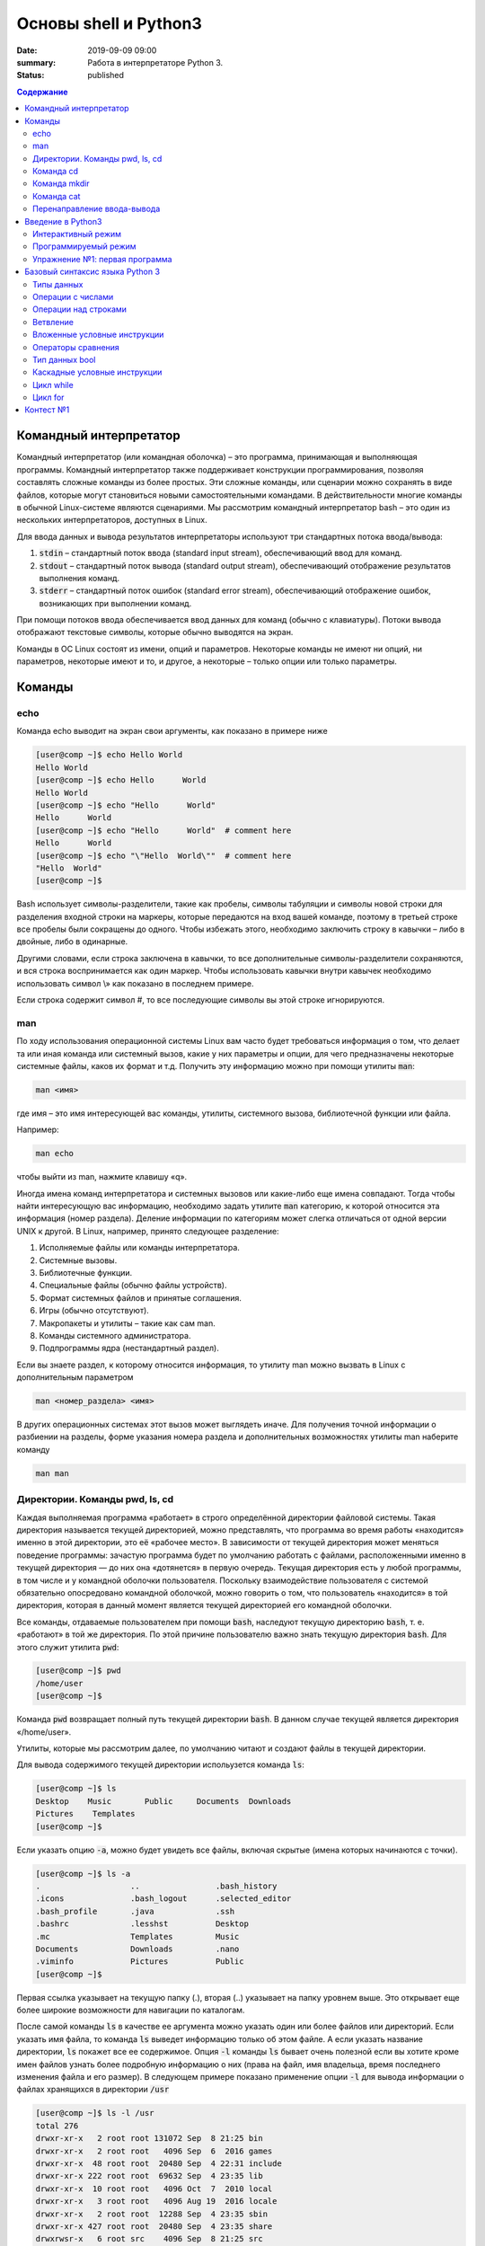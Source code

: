 Основы shell и Python3
######################

:date: 2019-09-09 09:00
:summary: Работа в интерпретаторе Python 3.
:status: published

.. default-role:: code
.. contents:: Содержание

Командный интерпретатор
=======================

Kомандный интерпретатор (или командная оболочка) – это программа, принимающая и выполняющая программы. Командный интерпретатор также поддерживает конструкции программирования, позволяя составлять сложные команды из более простых. Эти сложные команды, или сценарии можно сохранять в виде файлов, которые могут становиться новыми самостоятельными командами. В действительности многие команды в обычной Linux-системе являются сценариями.
Мы рассмотрим командный интерпретатор bash – это один из нескольких интерпретаторов, доступных в Linux.

Для ввода данных и вывода результатов интерпретаторы используют три стандартных потока ввода/вывода:

#. `stdin` – стандартный поток ввода (standard input stream), обеспечивающий ввод для команд.
#. `stdout` – стандартный поток вывода (standard output stream), обеспечивающий отображение результатов выполнения команд.
#. `stderr` – стандартный поток ошибок (standard error stream), обеспечивающий отображение ошибок, возникающих при выполнении команд.


При помощи потоков ввода обеспечивается ввод данных для команд (обычно с клавиатуры). Потоки вывода отображают текстовые символы, которые обычно выводятся на экран.

Команды в ОС Linux состоят из имени, опций и параметров. Некоторые команды не имеют ни опций, ни параметров, некоторые имеют и то, и другое, а некоторые – только опции или только параметры.


Команды
=======

echo
----

Команда echo выводит на экран свои аргументы, как показано в примере ниже

.. code-block:: bash

	[user@comp ~]$ echo Hello World
	Hello World
	[user@comp ~]$ echo Hello      World
	Hello World
	[user@comp ~]$ echo "Hello      World"
	Hello      World
	[user@comp ~]$ echo "Hello      World"  # comment here
	Hello      World
	[user@comp ~]$ echo "\"Hello  World\""  # comment here
	"Hello  World"
	[user@comp ~]$

Bash использует символы-разделители, такие как пробелы, символы табуляции и символы новой строки для разделения входной строки на маркеры, которые передаются на вход вашей команде, поэтому в третьей строке все пробелы были сокращены до одного. Чтобы избежать этого, необходимо заключить строку в кавычки – либо в двойные, либо в одинарные.

Другими словами, если строка заключена в кавычки, то все дополнительные символы-разделители сохраняются, и вся строка воспринимается как один маркер. Чтобы использовать кавычки внутри кавычек необходимо использовать символ \\» как показано в последнем примере.

Если строка содержит символ #, то все последующие символы вы этой строке игнорируются.


man
---

По ходу использования операционной системы Linux вам часто будет требоваться информация о том, что делает та или иная команда или системный вызов, какие у них параметры и опции, для чего предназначены некоторые системные файлы, каков их формат и т.д. Получить эту информацию можно при помощи утилиты `man`:

.. code-block:: bash

	man <имя>

где имя – это имя интересующей вас команды, утилиты, системного вызова, библиотечной функции или файла.

Например:

.. code-block:: bash

	man echo

чтобы выйти из man, нажмите клавишу «q».

Иногда имена команд интерпретатора и системных вызовов или какие-либо еще имена совпадают. Тогда чтобы найти интересующую вас информацию, необходимо задать утилите `man` категорию, к которой относится эта информация (номер раздела). Деление информации по категориям может слегка отличаться от одной версии UNIX к другой. В Linux, например, принято следующее разделение:

#. Исполняемые файлы или команды интерпретатора.
#. Системные вызовы.
#. Библиотечные функции.
#. Специальные файлы (обычно файлы устройств).
#. Формат системных файлов и принятые соглашения.
#. Игры (обычно отсутствуют).
#. Макропакеты и утилиты – такие как сам man.
#. Команды системного администратора.
#. Подпрограммы ядра (нестандартный раздел).


Если вы знаете раздел, к которому относится информация, то утилиту man можно вызвать в Linux с дополнительным параметром

.. code-block:: bash

	man <номер_раздела> <имя>

В других операционных системах этот вызов может выглядеть иначе. Для получения точной информации о разбиении на разделы, форме указания номера раздела и дополнительных возможностях утилиты man наберите команду

.. code-block:: bash

	man man


Директории. Команды pwd, ls, cd
-------------------------------

Каждая выполняемая программа «работает» в строго определённой директории файловой системы. Такая директория называется текущей директорией, можно представлять, что программа во время работы «находится» именно в этой директории, это её «рабочее место». В зависимости от текущей директория может меняться поведение программы: зачастую программа будет по умолчанию работать с файлами, расположенными именно в текущей директория — до них она «дотянется» в первую очередь. Текущая директория есть у любой программы, в том числе и у командной оболочки пользователя. Поскольку взаимодействие пользователя с системой обязательно опосредовано командной оболочкой, можно говорить о том, что пользователь «находится» в той директория, которая в данный момент является текущей директорией его командной оболочки.

Все команды, отдаваемые пользователем при помощи `bash`, наследуют текущую директорию `bash`, т. е. «работают» в той же директория. По этой причине пользователю важно знать текущую директория `bash`. Для этого служит утилита `pwd`:

.. code-block:: bash

	[user@comp ~]$ pwd
	/home/user
	[user@comp ~]$

Команда `pwd` возвращает полный путь текущей директории `bash`. В данном случае текущей является директория «/home/user».

Утилиты, которые мы рассмотрим далее, по умолчанию читают и создают файлы в текущей директории.

Для вывода содержимого текущей директории испольузется команда `ls`:

.. code-block:: bash

	[user@comp ~]$ ls
	Desktop    Music       Public     Documents  Downloads
	Pictures    Templates
	[user@comp ~]$

Если указать опцию `-a`, можно будет увидеть все файлы, включая скрытые (имена которых начинаются с точки).

.. code-block:: bash

	[user@comp ~]$ ls -a
	.                   ..                .bash_history
	.icons              .bash_logout      .selected_editor
	.bash_profile       .java             .ssh
	.bashrc             .lesshst          Desktop
	.mc                 Templates         Music
	Documents           Downloads         .nano
	.viminfo            Pictures          Public
	[user@comp ~]$


Первая ссылка указывает на текущую папку (.), вторая (..) указывает на папку уровнем выше. Это открывает еще более широкие возможности для навигации по каталогам.

После самой команды `ls` в качестве ее аргумента можно указать один или более файлов или директорий. Если указать имя файла, то команда `ls` выведет информацию только об этом файле. А если указать название директории, `ls` покажет все ее содержимое. Опция `-l` команды `ls` бывает очень полезной если вы хотите кроме имен файлов узнать более подробную информацию о них (права на файл, имя владельца, время последнего изменения файла и его размер).
В следующем примере показано применение опции `-l` для вывода информации о файлах хранящихся в директории `/usr`

.. code-block:: bash

	[user@comp ~]$ ls -l /usr
	total 276
	drwxr-xr-x   2 root root 131072 Sep  8 21:25 bin
	drwxr-xr-x   2 root root   4096 Sep  6  2016 games
	drwxr-xr-x  48 root root  20480 Sep  4 22:31 include
	drwxr-xr-x 222 root root  69632 Sep  4 23:35 lib
	drwxr-xr-x  10 root root   4096 Oct  7  2010 local
	drwxr-xr-x   3 root root   4096 Aug 19  2016 locale
	drwxr-xr-x   2 root root  12288 Sep  4 23:35 sbin
	drwxr-xr-x 427 root root  20480 Sep  4 23:35 share
	drwxrwsr-x   6 root src    4096 Sep  8 21:25 src
	[user@comp ~]$

В первой колонке показана информация о правах доступа к каждому файлу в списке. Следующая колонка показывает количество ссылок на каждый элемент списка. Третья и четвертая колонки — владелец и группа файла соответственно. Пятая колонка — размер. Шестая — время последнего изменения файла ('last modified time' или mtime). Последняя колонка — имя файла или директории (Если это ссылка, то после знака «–>» стоит имя объекта на который она ссылается).


Иногда возникает потребность посмотреть информацию только о директориях, а не о всем их содержимом. С этой задачей поможет справиться опция `-d`, которая указывает команде выводить информацию только о директориях.

.. code-block:: bash

	[user@comp ~]$ ls -dl /usr
	drwxr-xr-x 11 root root 4096 Aug 19  2016 /usr

Действие опции `-R` противоположно действию `-d`. Она позволяет выводить информацию о файлах находящихся в директории рекурсивно. Сначала показывается содержимое директории верхнего уровня, потом по очереди содержимое всех поддиректорий и так далее. Вывод этой команды может быть достаточно объемным, поэтому мы не приводим ее пример, но вы можете попробовать сделать это самостоятельно, набрав в командной строке `ls -R` или `ls -Rl`.

Команда cd
----------

Для смены текущей директории командного интерпретатора можно воспользоваться командой `cd`. Для этого необходимо набрать команду в виде

.. code-block:: bash

	cd <имя директории>

где <имя директории> – полное или относительное имя директории, которую вы хотите сделать текущей. Команда `cd` без параметров сделает текущей директорией домашнюю директорию пользователя.

В операционной системе Linux может быть несколько видов путей к файлу:

#. Полный, абсолютный путь linux от корня файловой системы — начинается от корня «/» и описывает весь путь к файлу. Например: «/home/user/myfile»
#. Относительный путь linux — это путь к файлу относительно текущей папки. Например (для файла находящегося в родительской папке): «../myfile».
#. Путь относительно домашний папки текущего пользователя — путь в файловой системе, только не от корня, а от папки текущего пользователя. Чтобы задать путь подобным образом он должен начинаться с «~/». Например: «~/myfile».


Отделить путь к файлу от его имени можно с помощью команд `dirname` и `basename` соответственно:

.. code-block:: bash

	[user@comp ~]$ basename /home/user/somefile
	somefile
	[user@comp ~]$ basename somefile
	somefile
	[user@comp ~]$ dirname /home/user/somefile
	/home/somefile
	[user@comp ~]$ dirname ./somefile
	.
	[user@comp ~]$ dirname somefile
	.
	[user@comp ~]

Заметим, что для «somefile» и «./somefile» `dirname` выдаёт одинаковый результат: «.», что понятно: как было сказано выше, эти формы пути совершенно эквивалентны, а при автоматической обработке результатов dirname гораздо лучше получить «.», чем пустую строку.


Команда mkdir
-------------

Для создания новой поддиректории используется команда `mkdir`. В простейшем виде команда выглядит следующим образом:

.. code-block:: bash

	mkdir <имя_директории>

По умолчанию команда `mkdir` не может создать вложенной структуры директорий. Поэтому, если вам нужно создать несколько вложенных одна в другую директорий (my/super/dir), то вам придется три раза поочередно вызывать эту команду:

.. code-block:: bash

	[user@comp ~]$ mkdir my/super/dir
	mkdir: cannot create directory 'my/super/dir': No such file or directory
 	[user@comp ~]$ mkdir my
	[user@comp ~]$ mkdir my/super
	[user@comp ~]$ mkdir my/super/dir
	[user@comp ~]$

Упростить эту операцию можно добавив опцию 	`-p` к команде `mkdir`. Эта опция позволяет создавать вложенную структуру директорий:

.. code-block:: bash

	[user@comp ~]$ mkdir -p my/super/dir
	[user@comp ~]$

Команда cat
-----------

Команда `cat` может быт использована для просмотра содержимого небольшого текстового файла на экране. Если набрать ее в виде

.. code-block:: bash

	cat <имя файла>

то на экран будет выдано все его содержимое.

Не пытайтесь рассматривать на экране содержимое директорий – все равно не получится. Не пытайтесь просматривать содержимое неизвестных файлов, особенно если вы не знаете, текстовый он или бинарный. Вывод на экран бинарного файла может привести к непредсказуемому поведению терминала.

Если даже ваш файл и текстовый, но большой, то все равно вы увидите только его последнюю страницу. Большой текстовый файл удобнее рассматривать с помощью утилиты `more`:

.. code-block:: bash

	more <текстовый файл>

Если мы в качестве параметров для команды `cat` зададим не одно имя, а имена нескольких файлов

.. code-block:: bash

	cat файл1 файл2 ... файлN

то система выдаст на экран их содержимое в указанном порядке.


Перенаправление ввода-вывода
----------------------------

Вывод команды cat можно перенаправить с экрана терминала в какой-нибудь файл, воспользовавшись символом перенаправления выходного потока данных – знаком "больше" – ">". Команда

.. code-block:: bash

	cat файл1 файл2 ... файлN > <файл результата>

запишет содержимое всех файлов, чьи имена стоят перед знаком ">", воедино в «файл результата» – конкатенирует их. Прием перенаправления выходных данных со стандартного потока вывода (экрана) в файл является стандартным для всех команд, выполняемых командным интерпретатором. Вы можете получить файл, содержащий список всех файлов текущей директории, если выполните команду ls -a с перенаправлением выходных данных

.. code-block:: bash

	ls -a > <новый файл>

Если имена входных файлов для команды `cat` не заданы, то она будет использовать в качестве входных данных информацию, которая вводится с клавиатуры, до тех пор, пока вы не наберете признак окончания ввода – комбинацию клавиш <CTRL> и <d>.

Таким образом, команда

.. code-block:: bash

	cat > <новый файл>

позволяет создать новый текстовый файл с именем «новый файл» и содержимым, которое пользователь введет с клавиатуры. У команды `cat` существует множество различных опций. Посмотреть ее полное описание можно в UNIX Manual.

Заметим, что наряду с перенаправлением выходных данных существует способ перенаправить входные данные. Если во время выполнения некоторой команды требуется ввести данные с клавиатуры, можно положить их заранее в файл, а затем перенаправить стандартный ввод этой команды с помощью знака "меньше" – "<" и следующего за ним имени файла с входными данными.

Перенаправление с помощью ">" перезаписывает соержимое файла заново. Если нужно дописать в конец, то следует воспользоваться ">>".

Например:

.. code-block:: bash

	[user@comp ~]$ ls -a > list.txt
	[user@comp ~]$ ls -a >> list.txt
	[user@comp ~]$

файл `list.txt` будет содержать результат работы обеих запусков команды `ls`.

Введение в Python3
==================

Данный курс будет посвящен изучению программирования с использованием языка **Python**. Python — это современный язык
программирования, работающий на всех распространённых операционных системах.

В настоящее время существует две версии языка Python: более старая и стремительно теряющая популярность версия 2 и
современная версия 3. Мы будем использовать версию 3 данного языка. Именно её необходимо установить дома, скачав данную
версию с сайта `www.python.org`_.

.. _www.python.org: http://www.python.org

Запустить интерпретатор python можно из командной строки:

.. code-block:: bash

   python3

Будьте внимательны: команда `python` запустит интерпретатор версии 2, с которым мы работать не будем. В системе
Windows можно использовать пункт меню «Python (command line)».

Интерактивный режим
-------------------

Откройте командную строку и напишите команду python3.

Вы увидите примерно следующее приглашение командной строки:

.. code-block:: pycon

   Python 3.1.2 (r312:79147, Jun 12 2010, 15:29:06)
   [GCC 4.4.3 20100316 (ALT Linux 4.4.3-alt2)] on linux2
   Type "help", "copyright", "credits" or "license" for more information.
   >>>

Вводите команды и наслаждайтесь результатом. А что можно вводить? Несколько примеров:

.. code-block:: pycon

   >>> 2 + 2
   4
   >>> 2 ** 100
   1267650600228229401496703205376
   >>> 'Hello' + 'World'
   'HelloWorld'
   >>> 'ABC' * 10
   'ABCABCABCABCABCABCABCABCABCABC'

Первая команда вычисляет сумму двух чисел, вторая команда вычисляет 2 в степени 100, третья команда выполняет операцию
**конкатенации** ("склеивания") для строк, а четвертая команда печатает строку `'ABC'`, повторенную 10 раз.

Хотите закончить работу с питоном? Введите команду `exit()` (именно так, со скобочками, так как это — **функция**)
или нажмите ``Ctrl+D``.

Программируемый режим
---------------------

В предыдущей главе мы использовали Python для простых разовых вычислений, используя интерактивный режим.
Теперь создадим программу и выполним её целиком.

.. code-block:: python

   a = 179
   b = 197
   c = (a ** 2 + b ** 2) ** 0.5
   print (c)

Здесь мы используем  **переменные** — объекты, в которых можно сохранять различные (числовые, строковые и прочие)
значения. В первой строке переменной `a` присваивается значение `179`, затем переменной `b` присваивается значение
`971`, затем переменной `c` присваивается значение арифметического выражения, равного длине гипотенузы. После этого
значение переменной `c` выводится на экран.

Упражнение №1: первая программа
-------------------------------

Откройте произвольный текстовый редактор, например, `gedit`. Скопируйте туда текст программы, написанной выше.
Сохраните текст в файле с именем `hypot.py`.

Запустите *терминал*, перейдите в каталог, где лежит файл `hypot.py` и выполните эту программу:

.. code-block:: bash

   python3 hypot.py

Интерпретатор языка Python вместо интерактивного режима выполнит последовательность команд из файла.


При этом значения вычисленных выражений не выводятся на экран (в
отличие от интерактивного режима), поэтому для того, чтобы вывести результат работы программы, то есть значение
переменной `c`, нужна функция `print()`.

Базовый синтаксис языка Python 3
================================


Типы данных
-----------

Итак, мы видим, что Python умеет работать как минимум с двумя видами данных — числами и строками. Числа записываются
последовательностью цифр, также перед числом может стоять знак минус, а строки записываются в одинарных кавычках. `2`
и `'2'` — это разные объекты, первый объект — число, а второй — строка. Операция ``+`` для целых чисел и для строк
работает по-разному: для чисел это сложение, а для строк — конкатенация.

Кроме целых чисел есть и другой класс чисел: действительные (вещественные числа), представляемые в виде десятичных
дробей. Они записываются с использованием десятичной точки, например, `2.0`.

Определить тип объекта можно при помощи функции `type`:

.. code-block:: pycon

   >>> type(2)
   <class 'int'>
   >>> type('2')
   <class 'str'>
   >>> type(2.0)
   <class 'float'>

Обратите внимание: `type` является функцией, аргументы функции указываются в скобках после ее имени.

Операции с числами
------------------

Вот список основных операций для чисел:

- `A+B` — сумма;
- `A-B` — разность;
- `A*B` — произведение;
- `A/B` — частное;
- `A**B` — возведение в степень.

Полезно помнить, что квадратный корень из числа ``x`` — это `x**0.5`, а корень степени ``n`` — это `x**(1/n)`.

Есть также унарный вариант операции ``-``, то есть это операция с одним аргументом. Она возвращает число, противоположное
данному. Например: `-A`.

В выражении может встречаться много операций подряд. Как в этом случае определяется порядок действий? Например, чему
будет равно `1+2*3**1+1`? В данном случае ответ будет 8, так как сначала выполняется возведение в степень, затем —
умножение, затем —  сложение.

Более общие правила определения приоритетов операций такие:

#. Выполняются возведения в степень  **справа налево**, то есть `3**3**3` это 3²⁷.
#. Выполняются унарные минусы (отрицания).
#. Выполняются умножения и деления слева направо. Операции умножения и деления имеют одинаковый приоритет.
#. Выполняются сложения и вычитания слева направо. Операции сложения и вычитания имеют одинаковый приоритет.

Операции над строками
---------------------

- `A+B` — конкатенация;
- `A*n` — повторение ``n`` раз, значение ``n`` должно быть целого типа.




Ветвление
---------

Ветвление (или условная инструкция) в Python имеет следующий синтаксис:

.. code-block:: python

   if Условие:
       Блок_инструкций_1
   else:
       Блок_инструкций_2

`Блок_инструкций_1` будет выполнен, если `Условие` истинно.  Если `Условие` ложно, будет выполнен `Блок_инструкций_2`.

В условной инструкции может отсутствовать слово `else` и последующий блок. Такая инструкция называется неполным
ветвлением.  Например, если дано число `x` и мы хотим заменить его на абсолютную величину `x`, то это можно сделать
следующим образом:

.. code-block:: python

   if x < 0:
       x = -x
   print(x)

В этом примере переменной `x` будет присвоено значение `-x`, но только в том случае, когда `x<0`. А вот инструкция
`print(x)` будет выполнена всегда, независимо от проверяемого условия.

Для выделения блока инструкций, относящихся к инструкции `if` или `else`, в  языке Python используются отступы. Все
инструкции, которые относятся к одному блоку, должны иметь равную величину отступа, то есть одинаковое число пробелов в
начале строки. Рекомендуется использовать *отступ в 4 пробела*.


Вложенные условные инструкции
-----------------------------

Внутри условных инструкций можно использовать любые инструкции языка Python, в том числе и условную инструкцию. Вложенное ветвление — после одной развилки в ходе исполнения программы появляется другая развилка. При этом вложенные блоки имеют больший размер отступа (например, 8 пробелов).

Примере программы, которая по данным ненулевым
числам x и y определяет, в какой из четвертей координатной плоскости находится точка (x,y):

.. code-block:: python

   x = int(input())
   y = int(input())
   if x > 0:
       if y > 0:               # x>0, y>0
           print("Первая четверть")
       else:                   # x>0, y<0
           print("Четвертая четверть")
   else:
       if y > 0:               # x<0, y>0
           print("Вторая четверть")
       else:                   # x<0, y<0
           print("Третья четверть")

В этом примере мы использовали *комментарии* – текст, который интерпретатор игнорирует.  Комментариями в Pythonе
является символ `#` и весь текст после этого символа до конца строки.
Желательно писать код так, чтобы комментарии были излишними, однако допускается писать их там, где возникают "призраки"
(утверждения или теоремы, которые использованы при написании кода, но не следуют из самого кода).
Однако код выше является **плохим примером документации**: комментарии врут, поскольку автором не учтены точки на осях.


Операторы сравнения
-------------------

Как правило, в качестве проверяемого условия используется результат вычисления одного из следующих операторов сравнения:

+----------+---------------------------------------------------------------------------------+
| Оператор | Значение                                                                        |
+==========+=================================================================================+
| `<`      | Меньше — условие верно, если первый операнд меньше второго.                     |
+----------+---------------------------------------------------------------------------------+
| `>`      | Больше — условие верно, если первый операнд больше второго.                     |
+----------+---------------------------------------------------------------------------------+
| `<=`     | Меньше или равно — условие верно, если первый операнд меньше или равен второму. |
+----------+---------------------------------------------------------------------------------+
| `>=`     | Больше или равно — условие верно, если первый операнд больше или равен второму. |
+----------+---------------------------------------------------------------------------------+
| `==`     | Равенство. Условие верно, если два операнда равны.                              |
+----------+---------------------------------------------------------------------------------+

Например, условие `(x * x < 1000)` означает «значение `x * x` меньше 1000», а условие `(2 * x != y)` означает «удвоенное
значение переменной `x` не равно значению переменной `y`».


Операторы сравнения в можно объединять в цепочки, например, `a == b == c` или `1 <= x <= 10`.

Тип данных bool
---------------

Операторы сравнения возвращают значения специального логического типа `bool`. Значения логического типа могут принимать
одно из двух значений: `True` (истина) или `False` (ложь). Если преобразовать логическое `True` к типу `int`, то
получится 1, а преобразование `False` даст 0. При обратном преобразовании число 0 преобразуется в `False`, а любое
ненулевое число в `True`. При преобразовании `str` в `bool` пустая строка преобразовывается в `False`, а любая непустая
строка в `True`.


Каскадные условные инструкции
-----------------------------


Пример программы, определяющий четверть координатной плоскости, можно переписать, используя «каскадную»
последовательность инструкцией `if... elif... else`:

.. code-block:: python

   x = int(input())
   y = int(input())
   if x > 0 and y > 0:
       print("Первая четверть")
   elif x < 0 and y > 0:
       print("Вторая четверть")
   elif x < 0 and y < 0:
       print("Третья четверть")
   elif x > 0 and y < 0:
       print("Четвертая четверть")
   else:
       print("Точка находится на осях или в центре координат.")

В такой конструкции условия `if`, ..., `elif` проверяются по очереди, выполняется блок, соответствующий первому из
истинных условий. Если все проверяемые условия ложны, то выполняется блок `else`, если он присутствует.
Обратите внимание, что таким образом мы чётче видим условия наступления случаев (нет "призраков"), а также
отлавливаем ситуацию, когда точка не находится ни в одной из четвертей.

Цикл while
----------

Цикл `while` («пока») позволяет выполнить одну и ту же последовательность действий, пока проверяемое условие истинно.
Условие записывается до тела цикла и проверяется до выполнения тела цикла. Как правило, цикл `while` используется, когда
невозможно определить точное значение количества проходов исполнения цикла.

Синтаксис цикла `while` в простейшем случае выглядит так:

.. code-block:: python

   while Условие:
       Блок_инструкций

При выполнении цикла `while` сначала проверяется условие. Если оно ложно, то  выполнение цикла прекращается и управление
передается на следующую инструкцию после тела цикла `while`. Если условие истинно, то выполняется инструкция, после чего
условие проверяется снова и снова выполняется инструкция. Так продолжается до тех пор, пока условие будет истинно. Как
только условие станет ложно, работа цикла завершится и управление передастся следующей инструкции после цикла.

Например, следующий фрагмент программы напечатает на экран всех целые числа, не превосходящие n:

.. code-block:: python

   a = 1
   while a <= n:
       print(a)
       a += 1

Общая схема цикла `while` в данном случае для перебора всех подходящих значений такая:

.. code-block:: python

   a = начальное_значение
   while а_является_подходящим_числом:
       обработать_a
       перейти_к_следующему_a

Выведем все степени двойки, не превосходящие числа n:

.. code-block:: python

   a = 1
   while a <= n:
       print(a)
       a *= 2

Цикл for
--------

Цикл `for` может быть использован как более краткая альтернатива циклу `while`.

Для последовательного перебора целых чисел из диапазона `[0; n)` можно использовать цикл `for`:

.. code-block:: python

   for i in range(10):
      print(i)

Этот код по выполняемым действиям полностью соответствуют циклу `while`:

.. code-block:: python

   i = 0
   while i < 10:
     print(i)
     i += 1

Можно задавать начальные и конечные значения для переменной цикла, а также шаг:

.. code-block:: python

   for i in range(20, 10, -2):
     print(i)

Аналогичный цикл `while`

.. code-block:: python

   i = 20
   while i > 10:
     print(i)
     i -= 2


Контест №1
==========

Программированию учатся на практике, поэтому в курсе каждую неделю будет *контест*.
Контест - это набор задач с системой автоматической проверки решения на тестовых наборах данных.
`Вход в контест`_, для входа используйте свои логины с распределительного контеста.

.. _`Вход в контест`: http://judge2.vdi.mipt.ru/cgi-bin/new-client?contest_id=94201

Если вы не регистрировались на распределительный контест, зарегистрируйтесь по этой ссылке_.

.. _ссылке: http://judge2.vdi.mipt.ru/cgi-bin/new-register?contest_id=94201

**Не забудьте указать ваши реальные ФИО для таблицы результатов.**

Попробуйте сдать решение первой задачи:

.. code-block:: python

   x, y = input().split()
   x = int(x)
   y = int(y)
   print(x + y)

